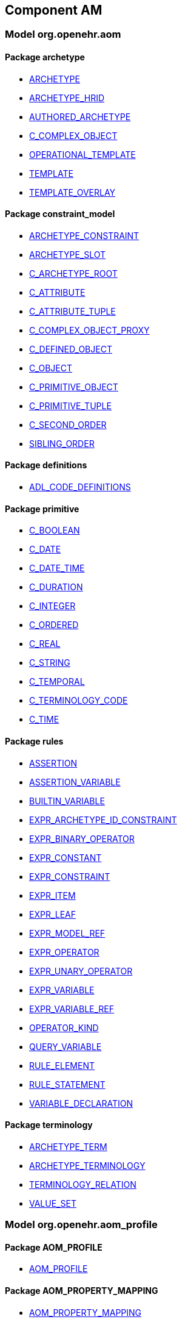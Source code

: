 
== Component AM

=== Model org.openehr.aom

==== Package archetype

[.xcode]
* http://www.openehr.org/releases/AM/{am_release}/archetype.html#_archetype_class[ARCHETYPE]
[.xcode]
* http://www.openehr.org/releases/AM/{am_release}/archetype.html#_archetype_hrid_class[ARCHETYPE_HRID]
[.xcode]
* http://www.openehr.org/releases/AM/{am_release}/archetype.html#_authored_archetype_class[AUTHORED_ARCHETYPE]
[.xcode]
* http://www.openehr.org/releases/AM/{am_release}/archetype.html#_c_complex_object_class[C_COMPLEX_OBJECT]
[.xcode]
* http://www.openehr.org/releases/AM/{am_release}/archetype.html#_operational_template_class[OPERATIONAL_TEMPLATE]
[.xcode]
* http://www.openehr.org/releases/AM/{am_release}/archetype.html#_template_class[TEMPLATE]
[.xcode]
* http://www.openehr.org/releases/AM/{am_release}/archetype.html#_template_overlay_class[TEMPLATE_OVERLAY]

==== Package constraint_model

[.xcode]
* http://www.openehr.org/releases/AM/{am_release}/constraint_model.html#_archetype_constraint_class[ARCHETYPE_CONSTRAINT]
[.xcode]
* http://www.openehr.org/releases/AM/{am_release}/constraint_model.html#_archetype_slot_class[ARCHETYPE_SLOT]
[.xcode]
* http://www.openehr.org/releases/AM/{am_release}/constraint_model.html#_c_archetype_root_class[C_ARCHETYPE_ROOT]
[.xcode]
* http://www.openehr.org/releases/AM/{am_release}/constraint_model.html#_c_attribute_class[C_ATTRIBUTE]
[.xcode]
* http://www.openehr.org/releases/AM/{am_release}/constraint_model.html#_c_attribute_tuple_class[C_ATTRIBUTE_TUPLE]
[.xcode]
* http://www.openehr.org/releases/AM/{am_release}/constraint_model.html#_c_complex_object_proxy_class[C_COMPLEX_OBJECT_PROXY]
[.xcode]
* http://www.openehr.org/releases/AM/{am_release}/constraint_model.html#_c_defined_object_class[C_DEFINED_OBJECT]
[.xcode]
* http://www.openehr.org/releases/AM/{am_release}/constraint_model.html#_c_object_class[C_OBJECT]
[.xcode]
* http://www.openehr.org/releases/AM/{am_release}/constraint_model.html#_c_primitive_object_class[C_PRIMITIVE_OBJECT]
[.xcode]
* http://www.openehr.org/releases/AM/{am_release}/constraint_model.html#_c_primitive_tuple_class[C_PRIMITIVE_TUPLE]
[.xcode]
* http://www.openehr.org/releases/AM/{am_release}/constraint_model.html#_c_second_order_class[C_SECOND_ORDER]
[.xcode]
* http://www.openehr.org/releases/AM/{am_release}/constraint_model.html#_sibling_order_class[SIBLING_ORDER]

==== Package definitions

[.xcode]
* http://www.openehr.org/releases/AM/{am_release}/definitions.html#_adl_code_definitions_class[ADL_CODE_DEFINITIONS]

==== Package primitive

[.xcode]
* http://www.openehr.org/releases/AM/{am_release}/primitive.html#_c_boolean_class[C_BOOLEAN]
[.xcode]
* http://www.openehr.org/releases/AM/{am_release}/primitive.html#_c_date_class[C_DATE]
[.xcode]
* http://www.openehr.org/releases/AM/{am_release}/primitive.html#_c_date_time_class[C_DATE_TIME]
[.xcode]
* http://www.openehr.org/releases/AM/{am_release}/primitive.html#_c_duration_class[C_DURATION]
[.xcode]
* http://www.openehr.org/releases/AM/{am_release}/primitive.html#_c_integer_class[C_INTEGER]
[.xcode]
* http://www.openehr.org/releases/AM/{am_release}/primitive.html#_c_ordered_class[C_ORDERED]
[.xcode]
* http://www.openehr.org/releases/AM/{am_release}/primitive.html#_c_real_class[C_REAL]
[.xcode]
* http://www.openehr.org/releases/AM/{am_release}/primitive.html#_c_string_class[C_STRING]
[.xcode]
* http://www.openehr.org/releases/AM/{am_release}/primitive.html#_c_temporal_class[C_TEMPORAL]
[.xcode]
* http://www.openehr.org/releases/AM/{am_release}/primitive.html#_c_terminology_code_class[C_TERMINOLOGY_CODE]
[.xcode]
* http://www.openehr.org/releases/AM/{am_release}/primitive.html#_c_time_class[C_TIME]

==== Package rules

[.xcode]
* http://www.openehr.org/releases/AM/{am_release}/rules.html#_assertion_class[ASSERTION]
[.xcode]
* http://www.openehr.org/releases/AM/{am_release}/rules.html#_assertion_variable_class[ASSERTION_VARIABLE]
[.xcode]
* http://www.openehr.org/releases/AM/{am_release}/rules.html#_builtin_variable_class[BUILTIN_VARIABLE]
[.xcode]
* http://www.openehr.org/releases/AM/{am_release}/rules.html#_expr_archetype_id_constraint_class[EXPR_ARCHETYPE_ID_CONSTRAINT]
[.xcode]
* http://www.openehr.org/releases/AM/{am_release}/rules.html#_expr_binary_operator_class[EXPR_BINARY_OPERATOR]
[.xcode]
* http://www.openehr.org/releases/AM/{am_release}/rules.html#_expr_constant_class[EXPR_CONSTANT]
[.xcode]
* http://www.openehr.org/releases/AM/{am_release}/rules.html#_expr_constraint_class[EXPR_CONSTRAINT]
[.xcode]
* http://www.openehr.org/releases/AM/{am_release}/rules.html#_expr_item_class[EXPR_ITEM]
[.xcode]
* http://www.openehr.org/releases/AM/{am_release}/rules.html#_expr_leaf_class[EXPR_LEAF]
[.xcode]
* http://www.openehr.org/releases/AM/{am_release}/rules.html#_expr_model_ref_class[EXPR_MODEL_REF]
[.xcode]
* http://www.openehr.org/releases/AM/{am_release}/rules.html#_expr_operator_class[EXPR_OPERATOR]
[.xcode]
* http://www.openehr.org/releases/AM/{am_release}/rules.html#_expr_unary_operator_class[EXPR_UNARY_OPERATOR]
[.xcode]
* http://www.openehr.org/releases/AM/{am_release}/rules.html#_expr_variable_class[EXPR_VARIABLE]
[.xcode]
* http://www.openehr.org/releases/AM/{am_release}/rules.html#_expr_variable_ref_class[EXPR_VARIABLE_REF]
[.xcode]
* http://www.openehr.org/releases/AM/{am_release}/rules.html#_operator_kind_enumeration[OPERATOR_KIND]
[.xcode]
* http://www.openehr.org/releases/AM/{am_release}/rules.html#_query_variable_class[QUERY_VARIABLE]
[.xcode]
* http://www.openehr.org/releases/AM/{am_release}/rules.html#_rule_element_class[RULE_ELEMENT]
[.xcode]
* http://www.openehr.org/releases/AM/{am_release}/rules.html#_rule_statement_class[RULE_STATEMENT]
[.xcode]
* http://www.openehr.org/releases/AM/{am_release}/rules.html#_variable_declaration_class[VARIABLE_DECLARATION]

==== Package terminology

[.xcode]
* http://www.openehr.org/releases/AM/{am_release}/terminology.html#_archetype_term_class[ARCHETYPE_TERM]
[.xcode]
* http://www.openehr.org/releases/AM/{am_release}/terminology.html#_archetype_terminology_class[ARCHETYPE_TERMINOLOGY]
[.xcode]
* http://www.openehr.org/releases/AM/{am_release}/terminology.html#_terminology_relation_class[TERMINOLOGY_RELATION]
[.xcode]
* http://www.openehr.org/releases/AM/{am_release}/terminology.html#_value_set_class[VALUE_SET]

=== Model org.openehr.aom_profile

==== Package AOM_PROFILE

[.xcode]
* http://www.openehr.org/releases/AM/{am_release}/AOM_PROFILE.html#_aom_profile_class[AOM_PROFILE]

==== Package AOM_PROPERTY_MAPPING

[.xcode]
* http://www.openehr.org/releases/AM/{am_release}/AOM_PROPERTY_MAPPING.html#_aom_property_mapping_class[AOM_PROPERTY_MAPPING]

==== Package AOM_TYPE_MAPPING

[.xcode]
* http://www.openehr.org/releases/AM/{am_release}/AOM_TYPE_MAPPING.html#_aom_type_mapping_class[AOM_TYPE_MAPPING]

=== Model org.openehr.p_aom

==== Package archetype

[.xcode]
* http://www.openehr.org/releases/AM/{am_release}/archetype.html#_p_archetype_class[P_ARCHETYPE]
[.xcode]
* http://www.openehr.org/releases/AM/{am_release}/archetype.html#_p_archetype_hrid_class[P_ARCHETYPE_HRID]
[.xcode]
* http://www.openehr.org/releases/AM/{am_release}/archetype.html#_p_authored_archetype_class[P_AUTHORED_ARCHETYPE]
[.xcode]
* http://www.openehr.org/releases/AM/{am_release}/archetype.html#_p_authored_resource_class[P_AUTHORED_RESOURCE]
[.xcode]
* http://www.openehr.org/releases/AM/{am_release}/archetype.html#_p_operational_template_class[P_OPERATIONAL_TEMPLATE]
[.xcode]
* http://www.openehr.org/releases/AM/{am_release}/archetype.html#_p_template_class[P_TEMPLATE]

==== Package constraint_model

[.xcode]
* http://www.openehr.org/releases/AM/{am_release}/constraint_model.html#_p_archetype_constraint_class[P_ARCHETYPE_CONSTRAINT]
[.xcode]
* http://www.openehr.org/releases/AM/{am_release}/constraint_model.html#_p_archetype_slot_class[P_ARCHETYPE_SLOT]
[.xcode]
* http://www.openehr.org/releases/AM/{am_release}/constraint_model.html#_p_c_archetype_root_class[P_C_ARCHETYPE_ROOT]
[.xcode]
* http://www.openehr.org/releases/AM/{am_release}/constraint_model.html#_p_c_attribute_class[P_C_ATTRIBUTE]
[.xcode]
* http://www.openehr.org/releases/AM/{am_release}/constraint_model.html#_p_c_attribute_tuple_class[P_C_ATTRIBUTE_TUPLE]
[.xcode]
* http://www.openehr.org/releases/AM/{am_release}/constraint_model.html#_p_c_complex_object_class[P_C_COMPLEX_OBJECT]
[.xcode]
* http://www.openehr.org/releases/AM/{am_release}/constraint_model.html#_p_c_complex_object_proxy_class[P_C_COMPLEX_OBJECT_PROXY]
[.xcode]
* http://www.openehr.org/releases/AM/{am_release}/constraint_model.html#_p_c_defined_object_class[P_C_DEFINED_OBJECT]
[.xcode]
* http://www.openehr.org/releases/AM/{am_release}/constraint_model.html#_p_c_object_class[P_C_OBJECT]
[.xcode]
* http://www.openehr.org/releases/AM/{am_release}/constraint_model.html#_p_c_primitive_object_class[P_C_PRIMITIVE_OBJECT]

==== Package primitive

[.xcode]
* http://www.openehr.org/releases/AM/{am_release}/primitive.html#_p_c_boolean_class[P_C_BOOLEAN]
[.xcode]
* http://www.openehr.org/releases/AM/{am_release}/primitive.html#_p_c_date_class[P_C_DATE]
[.xcode]
* http://www.openehr.org/releases/AM/{am_release}/primitive.html#_p_c_date_time_class[P_C_DATE_TIME]
[.xcode]
* http://www.openehr.org/releases/AM/{am_release}/primitive.html#_p_c_duration_class[P_C_DURATION]
[.xcode]
* http://www.openehr.org/releases/AM/{am_release}/primitive.html#_p_c_integer_class[P_C_INTEGER]
[.xcode]
* http://www.openehr.org/releases/AM/{am_release}/primitive.html#_p_c_ordered_class[P_C_ORDERED]
[.xcode]
* http://www.openehr.org/releases/AM/{am_release}/primitive.html#_p_c_real_class[P_C_REAL]
[.xcode]
* http://www.openehr.org/releases/AM/{am_release}/primitive.html#_p_c_string_class[P_C_STRING]
[.xcode]
* http://www.openehr.org/releases/AM/{am_release}/primitive.html#_p_c_temporal_class[P_C_TEMPORAL]
[.xcode]
* http://www.openehr.org/releases/AM/{am_release}/primitive.html#_p_c_terminology_code_class[P_C_TERMINOLOGY_CODE]
[.xcode]
* http://www.openehr.org/releases/AM/{am_release}/primitive.html#_p_c_time_class[P_C_TIME]

==== Package terminology

[.xcode]
* http://www.openehr.org/releases/AM/{am_release}/terminology.html#_p_archetype_terminology_class[P_ARCHETYPE_TERMINOLOGY]
